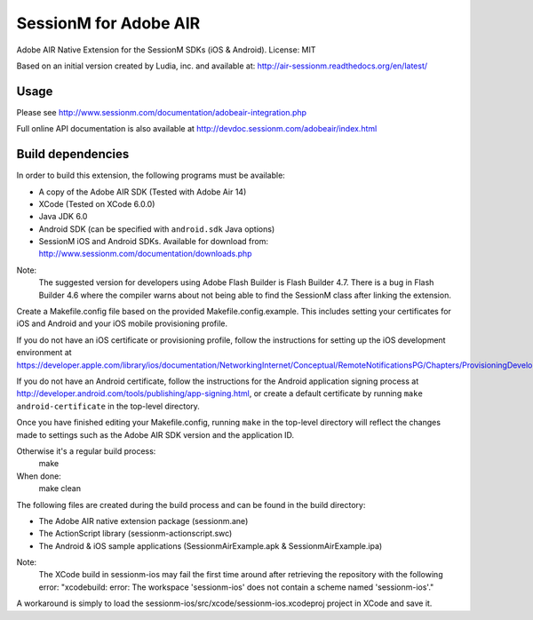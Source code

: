 ======================
SessionM for Adobe AIR
======================

Adobe AIR Native Extension for the SessionM SDKs (iOS & Android).
License: MIT

Based on an initial version created by Ludia, inc. and available at: http://air-sessionm.readthedocs.org/en/latest/

#####
Usage
#####

Please see  http://www.sessionm.com/documentation/adobeair-integration.php

Full online API documentation is also available at  http://devdoc.sessionm.com/adobeair/index.html

##################
Build dependencies
##################

In order to build this extension, the following programs must be available:

* A copy of the Adobe AIR SDK (Tested with Adobe Air 14)
* XCode (Tested on XCode 6.0.0)
* Java JDK 6.0
* Android SDK (can be specified with ``android.sdk`` Java options)
* SessionM iOS and Android SDKs. Available for download from: http://www.sessionm.com/documentation/downloads.php

Note:
    The suggested version for developers using Adobe Flash Builder is Flash Builder 4.7. There is a bug in Flash Builder 4.6 where the compiler warns about not being able to find the SessionM class after linking the extension.
 
Create a Makefile.config file based on the provided Makefile.config.example. This includes setting your certificates for iOS and Android and your iOS mobile provisioning profile. 

If you do not have an iOS certificate or provisioning profile, follow the instructions for setting up the iOS development environment at https://developer.apple.com/library/ios/documentation/NetworkingInternet/Conceptual/RemoteNotificationsPG/Chapters/ProvisioningDevelopment.html. 

If you do not have an Android certificate, follow the instructions for the Android application signing process at http://developer.android.com/tools/publishing/app-signing.html, or create a default certificate by running ``make android-certificate`` in the top-level directory. 

Once you have finished editing your Makefile.config, running ``make`` in the top-level directory will reflect the changes made to settings such as the Adobe AIR SDK version and the application ID.

 
Otherwise it's a regular build process:
    make

When done:
    make clean

The following files are created during the build process and can be found in the build directory:

* The Adobe AIR native extension package (sessionm.ane)
* The ActionScript library (sessionm-actionscript.swc)
* The Android & iOS sample applications (SessionmAirExample.apk & SessionmAirExample.ipa)

Note:
    The XCode build in sessionm-ios may fail the first time around after retrieving the repository with the following error: "xcodebuild: error: The workspace 'sessionm-ios' does not contain a scheme named 'sessionm-ios'."

A workaround is simply to load the  sessionm-ios/src/xcode/sessionm-ios.xcodeproj project in XCode and save it.

